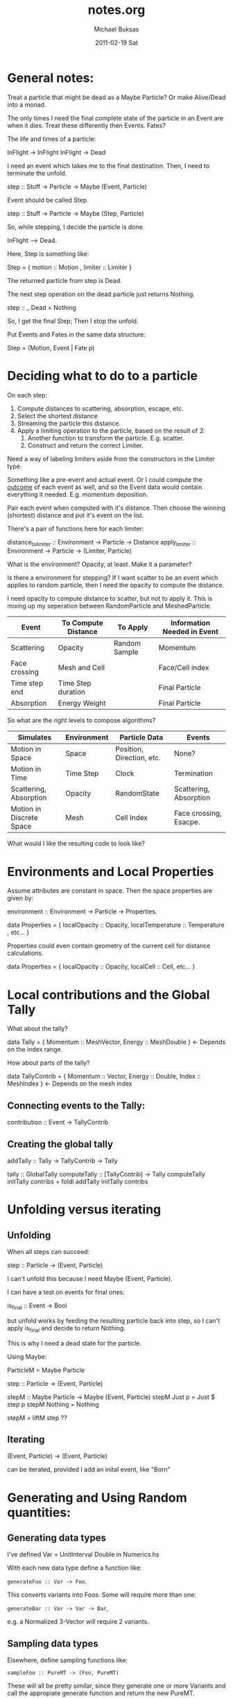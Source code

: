 #+TITLE:     notes.org
#+AUTHOR:    Michael Buksas
#+EMAIL:     mb1@buksas.net
#+DATE:      2011-02-19 Sat

* General notes:

Treat a particle that might be dead as a Maybe Particle? Or make
Alive/Dead into a monad.

The only times I need the final complete state of the particle in an
Event are when it dies. Treat these differently then Events. Fates?

The life and times of a particle:

  InFlight -> InFlight
  InFlight -> Dead

I need an event which takes me to the final destination. Then, I need
to terminate the unfold.

 step :: Stuff -> Particle -> Maybe (Event, Particle)

Event should be called Step.

 step :: Stuff -> Particle -> Maybe (Step, Particle)

So, while stepping, I decide the particle is done.

  InFlight --> Dead.

Here, Step is something like:

  Step = { motion :: Motion , limiter :: Limiter }

The returned particle from step is Dead.

The next step operation on the dead particle just returns Nothing.

  step :: _ Dead = Nothing

So, I get the final Step; Then I stop the unfold.

Put Events and Fates in the same data structure:

  Step = (Motion, Event | Fate p)

* Deciding what to do to a particle

On each step:

1. Compute distances to scattering, absorption, escape, etc.
2. Select the shortest distance
3. Streaming the particle this distance.
4. Apply a limiting operation to the particle, based on the result of 2:
   1. Another function to transform the particle. E.g. scatter.
   2. Construct and return the correct Limiter.

Need a way of labeling limiters aside from the constructors in the Limiter type.

Something like a pre-event and actual event. Or I could compute the
_outcome_ of each event as well, and so the Event data would contain
everything it needed. E.g. momentum deposition.

Pair each event when computed with it's distance. Then choose the
winning (shortest) distance and put it's event on the list.

There's a pair of functions here for each limiter:

  distance_to_limiter :: Environment -> Particle -> Distance
  apply_limiter       :: Environment -> Particle -> (Limiter, Particle)

What is the environment? Opacity, at least. Make it a parameter?

Is there a environment for stepping? If I want scatter to be an event
which applies to random particle, then I need the opacity to compute the distance.

I need opacity to compute distance to scatter, but not to apply
it. This is mixing up my seperation between RandomParticle and MeshedParticle.


| Event         | To Compute Distance | To Apply      | Information Needed in Event |
|---------------+---------------------+---------------+-----------------------------|
| Scattering    | Opacity             | Random Sample | Momentum                    |
| Face crossing | Mesh and Cell       |               | Face/Cell index             |
| Time step end | Time Step duration  |               | Final Particle              |
| Absorption    | Energy Weight       |               | Final Particle              |

So what are the right levels to compose algorithms?

| Simulates                | Environment | Particle Data             | Events                 |
|--------------------------+-------------+---------------------------+------------------------|
| Motion in Space          | Space       | Position, Direction, etc. | None?                  |
| Motion in Time           | Time Step   | Clock                     | Termination            |
| Scattering, Absorption   | Opacity     | RandomState               | Scattering, Absorption |
| Motion in Discrete Space | Mesh        | Cell Index                | Face crossing, Esacpe. |


What would I like the resulting code to look like?

* Environments and Local Properties

Assume attributes are constant in space. Then the space properties are given by:

  environment :: Environment -> Particle -> Properties.

  data Properties = { localOpacity :: Opacity,  localTemperature :: Temperature , etc... }

Properties could even contain geometry of the current cell for distance calculations.

  data Properties = { localOpacity :: Opacity, localCell :: Cell, etc... }

* Local contributions and the Global Tally

What about the tally?

  data Tally = { Momentum :: MeshVector, Energy :: MeshDouble }  <- Depends on the index range.

How about parts of the tally?

  data TallyContrib = { Momentum :: Vector, Energy :: Double, Index :: MeshIndex }  <- Depends on the mesh index


** Connecting events to the Tally:

  contribution :: Event -> TallyContrib


** Creating the global tally

   addTally :: Tally -> TallyContrib -> Tally


   tally :: GlobalTally
   computeTally :: [TallyContrib] -> Tally
   computeTally initTally contribs = foldl addTally initTally contribs

* Unfolding versus iterating

** Unfolding

When all steps can succeed:

  step :: Particle -> (Event, Particle)

I can't unfold this because I need Maybe (Event, Particle).

I can have a test on events for final ones:

  is_final :: Event -> Bool

but unfold works by feeding the resulting particle back into step, so
I can't apply is_final and decide to return Nothing.

This is why I need a dead state for the particle.

Using Maybe:

  ParticleM = Maybe Particle

  step :: Particle -> (Event, Particle)

  stepM :: Maybe Particle -> Maybe (Event, Particle)
  stepM Just p = Just $ step p
  stepM Nothing = Nothing

  stepM = liftM step  ??


** Iterating

  (Event, Particle) -> (Event, Particle)

can be iterated, provided I add an inital event, like "Born"


* Generating and Using Random quantities:

** Generating data types

  I've defined Var = UnitInterval Double in Numerics.hs

  With each new data type define a function like:

  =generateFoo :: Var -> Foo=.

  This converts variants into Foos. Some will require more than one:

  =generateBar :: Var -> Var -> Bar=,

  e.g. a Normalized 3-Vector will require 2 variants.

** Sampling data types

   Elsewhere, define sampling functions like:

   =sampleFoo :: PureMT -> (Foo, PureMT)=

   These will all be pretty similar, since they generate one or more
   Variants and call the appropiate generate function and return the
   new PureMT.

** Arbitrary instances

   The generateX functions should also be useful for defining Arbitrary instances.

* Directory and file structure

  A common pattern in sub-directories is appearing:

  source/
    Foo/
      Classes.hs
      InstanceA.hs
      InstanceB.hs
      Test/
         Arbitrary.hs   -- Arbitrary instances for Foo data. Maybe split on data types.
         InstanceA_arbitrary.hs
         InstanceA_test.hs  -- Tests for each data type
         InstanceB_test.hs
